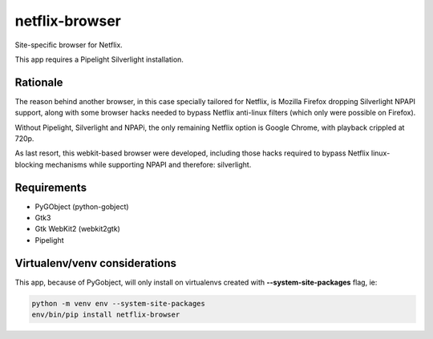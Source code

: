 netflix-browser
===============

Site-specific browser for Netflix.

This app requires a Pipelight Silverlight installation.

Rationale
---------
The reason behind another browser, in this case specially tailored for Netflix, is Mozilla Firefox dropping Silverlight NPAPI support, along with some browser hacks needed to bypass Netflix anti-linux filters (which only were possible on Firefox).

Without Pipelight, Silverlight and NPAPi, the only remaining Netflix option is Google Chrome, with playback crippled at 720p.

As last resort, this webkit-based browser were developed, including those hacks required to bypass Netflix linux-blocking mechanisms while supporting NPAPI and therefore: silverlight.

Requirements
------------

* PyGObject (python-gobject)
* Gtk3
* Gtk WebKit2 (webkit2gtk)
* Pipelight

Virtualenv/venv considerations
------------------------------

This app, because of PyGobject, will only install on virtualenvs created with **--system-site-packages** flag, ie:

.. code-block:: sh

  python -m venv env --system-site-packages
  env/bin/pip install netflix-browser
